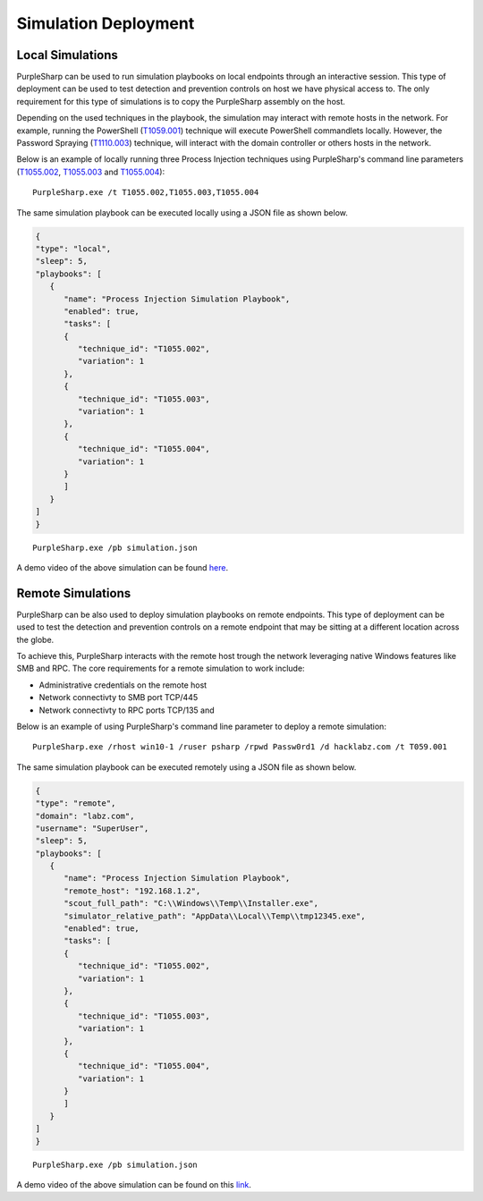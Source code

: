 Simulation Deployment
^^^^^^^^^^^^^^^^^^^^^

Local Simulations
-----------------

PurpleSharp can be used to run simulation playbooks on local endpoints through an interactive session. This type of deployment can be used to test detection and prevention controls on host we have physical access to. 
The only requirement for this type of simulations is to copy the PurpleSharp assembly on the host. 

Depending on the used techniques in the playbook, the simulation may interact with remote hosts in the network. For example, running the PowerShell (T1059.001_) technique will execute PowerShell commandlets locally.
However, the Password Spraying (T1110.003_) technique, will interact with the domain controller or others hosts in the network. 

.. _T1059.001: https://attack.mitre.org/techniques/T1059/001/

.. _T1110.003: https://attack.mitre.org/techniques/T1110/003/

Below is an example of locally running three Process Injection techniques using PurpleSharp's command line parameters (T1055.002_, T1055.003_ and T1055.004_): 

::

   PurpleSharp.exe /t T1055.002,T1055.003,T1055.004

.. _T1055.002: https://attack.mitre.org/techniques/T1055/002/

.. _T1055.003: https://attack.mitre.org/techniques/T1055/003/

.. _T1055.004: https://attack.mitre.org/techniques/T1055/004/

The same simulation playbook can be executed locally using a JSON file as shown below.

.. code-block:: javascript

   {
   "type": "local",
   "sleep": 5,
   "playbooks": [
      {
         "name": "Process Injection Simulation Playbook",
         "enabled": true,
         "tasks": [
         {
            "technique_id": "T1055.002",
            "variation": 1
         },
         {
            "technique_id": "T1055.003",
            "variation": 1
         },
         {
            "technique_id": "T1055.004",
            "variation": 1
         }
         ]
      }
   ]
   }

::

   PurpleSharp.exe /pb simulation.json




A demo video of the above simulation can be found here_.

.. _here: https://youtu.be/lZRE0XX_MXs

Remote Simulations
------------------

PurpleSharp can be also used to deploy simulation playbooks on remote endpoints. This type of deployment can be used to test
the detection and prevention controls on a remote endpoint that may be sitting at a different location across the globe. 

To achieve this, PurpleSharp interacts with the remote host trough the network leveraging native Windows features like SMB and RPC. The core requirements for a remote simulation to work include:

- Administrative credentials on the remote host
- Network connectivty to SMB port TCP/445
- Network connectivty to RPC ports TCP/135 and 

.. image:: /images/remote_simulation.png

Below is an example of using PurpleSharp's command line parameter to deploy a remote simulation:

::

   PurpleSharp.exe /rhost win10-1 /ruser psharp /rpwd Passw0rd1 /d hacklabz.com /t T059.001


The same simulation playbook can be executed remotely using a JSON file as shown below.

.. code-block:: javascript

   {
   "type": "remote",
   "domain": "labz.com",
   "username": "SuperUser",
   "sleep": 5,
   "playbooks": [
      {
         "name": "Process Injection Simulation Playbook",
         "remote_host": "192.168.1.2",
         "scout_full_path": "C:\\Windows\\Temp\\Installer.exe",
         "simulator_relative_path": "AppData\\Local\\Temp\\tmp12345.exe",
         "enabled": true,
         "tasks": [
         {
            "technique_id": "T1055.002",
            "variation": 1
         },
         {
            "technique_id": "T1055.003",
            "variation": 1
         },
         {
            "technique_id": "T1055.004",
            "variation": 1
         }
         ]
      }
   ]
   }

::

   PurpleSharp.exe /pb simulation.json


A demo video of the above simulation can be found on this link_.

.. _link: https://youtu.be/IDPIrjbNO-0&t=93s
